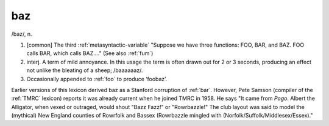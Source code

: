 .. _baz:

============================================================
baz
============================================================

/baz/, n\.

1.
   [common] The third :ref:`metasyntactic-variable` "Suppose we have three functions: FOO, BAR, and BAZ.
   FOO calls BAR, which calls BAZ...." (See also :ref:`fum`\)

2. interj.
   A term of mild annoyance.
   In this usage the term is often drawn out for 2 or 3 seconds, producing an effect not unlike the bleating of a sheep; /baaaaaaz/.

3.
   Occasionally appended to :ref:`foo` to produce ‘foobaz’.

Earlier versions of this lexicon derived baz as a Stanford corruption of :ref:`bar`\.
However, Pete Samson (compiler of the :ref:`TMRC` lexicon) reports it was already current when he joined TMRC in 1958.
He says "It came from *Pogo*\.
Albert the Alligator, when vexed or outraged, would shout "Bazz Fazz!"
or "Rowrbazzle!"
The club layout was said to model the (mythical) New England counties of Rowrfolk and Bassex (Rowrbazzle mingled with (Norfolk/Suffolk/Middlesex/Essex)."

